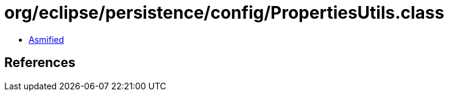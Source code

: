 = org/eclipse/persistence/config/PropertiesUtils.class

 - link:PropertiesUtils-asmified.java[Asmified]

== References

